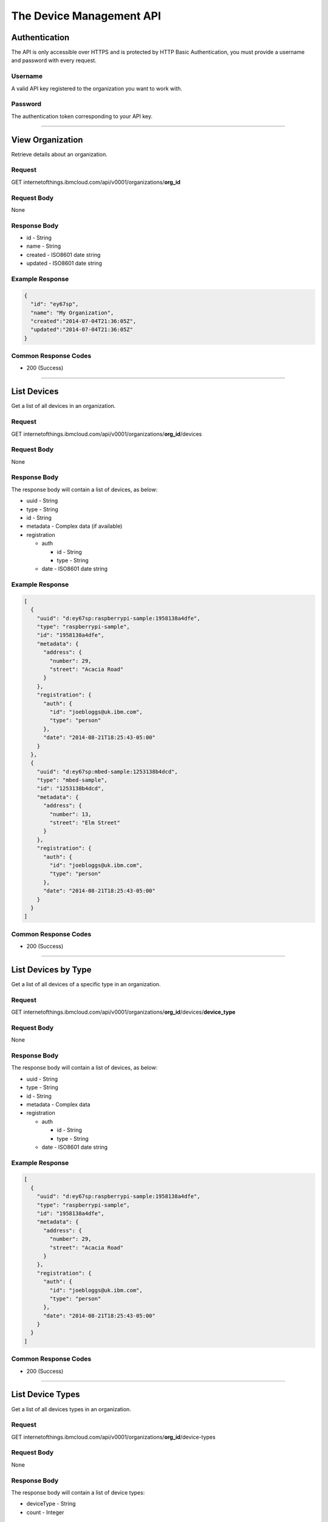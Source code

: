 ===============================================================================
The Device Management API 
===============================================================================

-------------------------------------------------------------------------------
Authentication
-------------------------------------------------------------------------------

The API is only accessible over HTTPS and is protected by HTTP Basic 
Authentication, you must provide a username and password with every request.

~~~~~~~~~~~~~~~~~~~~~~~~~~~~~~~~~~~~~~~~~~~~~~~~~~~~~~~~~~~~~~~~~~~~~~~~~~~~~~~
Username
~~~~~~~~~~~~~~~~~~~~~~~~~~~~~~~~~~~~~~~~~~~~~~~~~~~~~~~~~~~~~~~~~~~~~~~~~~~~~~~

A valid API key registered to the organization you want to work with.

~~~~~~~~~~~~~~~~~~~~~~~~~~~~~~~~~~~~~~~~~~~~~~~~~~~~~~~~~~~~~~~~~~~~~~~~~~~~~~~
Password
~~~~~~~~~~~~~~~~~~~~~~~~~~~~~~~~~~~~~~~~~~~~~~~~~~~~~~~~~~~~~~~~~~~~~~~~~~~~~~~

The authentication token corresponding to your API key. 


----


-------------------------------------------------------------------------------
View Organization
-------------------------------------------------------------------------------

Retrieve details about an organization. 

~~~~~~~~~~~~~~~~~~~~~~~~~~~~~~~~~~~~~~~~~~~~~~~~~~~~~~~~~~~~~~~~~~~~~~~~~~~~~~~
Request
~~~~~~~~~~~~~~~~~~~~~~~~~~~~~~~~~~~~~~~~~~~~~~~~~~~~~~~~~~~~~~~~~~~~~~~~~~~~~~~
GET \internetofthings.ibmcloud.com/api/v0001/organizations/**org\_id**

~~~~~~~~~~~~~~~~~~~~~~~~~~~~~~~~~~~~~~~~~~~~~~~~~~~~~~~~~~~~~~~~~~~~~~~~~~~~~~~
Request Body
~~~~~~~~~~~~~~~~~~~~~~~~~~~~~~~~~~~~~~~~~~~~~~~~~~~~~~~~~~~~~~~~~~~~~~~~~~~~~~~

None

~~~~~~~~~~~~~~~~~~~~~~~~~~~~~~~~~~~~~~~~~~~~~~~~~~~~~~~~~~~~~~~~~~~~~~~~~~~~~~~
Response Body
~~~~~~~~~~~~~~~~~~~~~~~~~~~~~~~~~~~~~~~~~~~~~~~~~~~~~~~~~~~~~~~~~~~~~~~~~~~~~~~

-  id - String
-  name - String
-  created - ISO8601 date string
-  updated - ISO8601 date string

~~~~~~~~~~~~~~~~~~~~~~~~~~~~~~~~~~~~~~~~~~~~~~~~~~~~~~~~~~~~~~~~~~~~~~~~~~~~~~~
Example Response
~~~~~~~~~~~~~~~~~~~~~~~~~~~~~~~~~~~~~~~~~~~~~~~~~~~~~~~~~~~~~~~~~~~~~~~~~~~~~~~

.. code:: json

    {
      "id": "ey67sp",
      "name": "My Organization",
      "created":"2014-07-04T21:36:05Z",
      "updated":"2014-07-04T21:36:05Z"
    }

~~~~~~~~~~~~~~~~~~~~~~~~~~~~~~~~~~~~~~~~~~~~~~~~~~~~~~~~~~~~~~~~~~~~~~~~~~~~~~~
Common Response Codes
~~~~~~~~~~~~~~~~~~~~~~~~~~~~~~~~~~~~~~~~~~~~~~~~~~~~~~~~~~~~~~~~~~~~~~~~~~~~~~~

-  200 (Success)


----


-------------------------------------------------------------------------------
List Devices
-------------------------------------------------------------------------------

Get a list of all devices in an organization.

~~~~~~~~~~~~~~~~~~~~~~~~~~~~~~~~~~~~~~~~~~~~~~~~~~~~~~~~~~~~~~~~~~~~~~~~~~~~~~~
Request
~~~~~~~~~~~~~~~~~~~~~~~~~~~~~~~~~~~~~~~~~~~~~~~~~~~~~~~~~~~~~~~~~~~~~~~~~~~~~~~

GET
\internetofthings.ibmcloud.com/api/v0001/organizations/**org\_id**/devices

~~~~~~~~~~~~~~~~~~~~~~~~~~~~~~~~~~~~~~~~~~~~~~~~~~~~~~~~~~~~~~~~~~~~~~~~~~~~~~~
Request Body
~~~~~~~~~~~~~~~~~~~~~~~~~~~~~~~~~~~~~~~~~~~~~~~~~~~~~~~~~~~~~~~~~~~~~~~~~~~~~~~

None

~~~~~~~~~~~~~~~~~~~~~~~~~~~~~~~~~~~~~~~~~~~~~~~~~~~~~~~~~~~~~~~~~~~~~~~~~~~~~~~
Response Body
~~~~~~~~~~~~~~~~~~~~~~~~~~~~~~~~~~~~~~~~~~~~~~~~~~~~~~~~~~~~~~~~~~~~~~~~~~~~~~~

The response body will contain a list of devices, as below:

-  uuid - String
-  type - String
-  id - String
-  metadata - Complex data (if available)
-  registration

   -  auth

      -  id - String
      -  type - String

   -  date - ISO8601 date string

~~~~~~~~~~~~~~~~~~~~~~~~~~~~~~~~~~~~~~~~~~~~~~~~~~~~~~~~~~~~~~~~~~~~~~~~~~~~~~~
Example Response
~~~~~~~~~~~~~~~~~~~~~~~~~~~~~~~~~~~~~~~~~~~~~~~~~~~~~~~~~~~~~~~~~~~~~~~~~~~~~~~

.. code:: json

    [
      {
        "uuid": "d:ey67sp:raspberrypi-sample:1958138a4dfe",
        "type": "raspberrypi-sample", 
        "id": "1958138a4dfe",
        "metadata": {
          "address": {
            "number": 29,
            "street": "Acacia Road"
          }
        },
        "registration": {
          "auth": {
            "id": "joebloggs@uk.ibm.com",
            "type": "person"
          },
          "date": "2014-08-21T18:25:43-05:00"
        }
      },
      {
        "uuid": "d:ey67sp:mbed-sample:1253138b4dcd",
        "type": "mbed-sample", 
        "id": "1253138b4dcd",
        "metadata": {
          "address": {
            "number": 13,
            "street": "Elm Street"
          }
        },
        "registration": {
          "auth": {
            "id": "joebloggs@uk.ibm.com",
            "type": "person"
          },
          "date": "2014-08-21T18:25:43-05:00"
        }
      }
    ]

~~~~~~~~~~~~~~~~~~~~~~~~~~~~~~~~~~~~~~~~~~~~~~~~~~~~~~~~~~~~~~~~~~~~~~~~~~~~~~~
Common Response Codes
~~~~~~~~~~~~~~~~~~~~~~~~~~~~~~~~~~~~~~~~~~~~~~~~~~~~~~~~~~~~~~~~~~~~~~~~~~~~~~~

-  200 (Success)


----


-------------------------------------------------------------------------------
List Devices by Type
-------------------------------------------------------------------------------

Get a list of all devices of a specific type in an organization.

~~~~~~~~~~~~~~~~~~~~~~~~~~~~~~~~~~~~~~~~~~~~~~~~~~~~~~~~~~~~~~~~~~~~~~~~~~~~~~~
Request
~~~~~~~~~~~~~~~~~~~~~~~~~~~~~~~~~~~~~~~~~~~~~~~~~~~~~~~~~~~~~~~~~~~~~~~~~~~~~~~

GET
\internetofthings.ibmcloud.com/api/v0001/organizations/**org\_id**/devices/**device\_type**

~~~~~~~~~~~~~~~~~~~~~~~~~~~~~~~~~~~~~~~~~~~~~~~~~~~~~~~~~~~~~~~~~~~~~~~~~~~~~~~
Request Body
~~~~~~~~~~~~~~~~~~~~~~~~~~~~~~~~~~~~~~~~~~~~~~~~~~~~~~~~~~~~~~~~~~~~~~~~~~~~~~~

None

~~~~~~~~~~~~~~~~~~~~~~~~~~~~~~~~~~~~~~~~~~~~~~~~~~~~~~~~~~~~~~~~~~~~~~~~~~~~~~~
Response Body
~~~~~~~~~~~~~~~~~~~~~~~~~~~~~~~~~~~~~~~~~~~~~~~~~~~~~~~~~~~~~~~~~~~~~~~~~~~~~~~

The response body will contain a list of devices, as below:

-  uuid - String
-  type - String
-  id - String
-  metadata - Complex data
-  registration

   -  auth

      -  id - String
      -  type - String

   -  date - ISO8601 date string

~~~~~~~~~~~~~~~~~~~~~~~~~~~~~~~~~~~~~~~~~~~~~~~~~~~~~~~~~~~~~~~~~~~~~~~~~~~~~~~
Example Response
~~~~~~~~~~~~~~~~~~~~~~~~~~~~~~~~~~~~~~~~~~~~~~~~~~~~~~~~~~~~~~~~~~~~~~~~~~~~~~~

.. code:: json

    [
      {
        "uuid": "d:ey67sp:raspberrypi-sample:1958138a4dfe",
        "type": "raspberrypi-sample", 
        "id": "1958138a4dfe",
        "metadata": {
          "address": {
            "number": 29,
            "street": "Acacia Road"
          }
        },
        "registration": {
          "auth": {
            "id": "joebloggs@uk.ibm.com",
            "type": "person"
          },
          "date": "2014-08-21T18:25:43-05:00"
        }
      }
    ]

~~~~~~~~~~~~~~~~~~~~~~~~~~~~~~~~~~~~~~~~~~~~~~~~~~~~~~~~~~~~~~~~~~~~~~~~~~~~~~~
Common Response Codes
~~~~~~~~~~~~~~~~~~~~~~~~~~~~~~~~~~~~~~~~~~~~~~~~~~~~~~~~~~~~~~~~~~~~~~~~~~~~~~~

-  200 (Success)


----


-------------------------------------------------------------------------------
List Device Types
-------------------------------------------------------------------------------

Get a list of all devices types in an organization.

~~~~~~~~~~~~~~~~~~~~~~~~~~~~~~~~~~~~~~~~~~~~~~~~~~~~~~~~~~~~~~~~~~~~~~~~~~~~~~~
Request
~~~~~~~~~~~~~~~~~~~~~~~~~~~~~~~~~~~~~~~~~~~~~~~~~~~~~~~~~~~~~~~~~~~~~~~~~~~~~~~

GET
\internetofthings.ibmcloud.com/api/v0001/organizations/**org\_id**/device-types

~~~~~~~~~~~~~~~~~~~~~~~~~~~~~~~~~~~~~~~~~~~~~~~~~~~~~~~~~~~~~~~~~~~~~~~~~~~~~~~
Request Body
~~~~~~~~~~~~~~~~~~~~~~~~~~~~~~~~~~~~~~~~~~~~~~~~~~~~~~~~~~~~~~~~~~~~~~~~~~~~~~~

None

~~~~~~~~~~~~~~~~~~~~~~~~~~~~~~~~~~~~~~~~~~~~~~~~~~~~~~~~~~~~~~~~~~~~~~~~~~~~~~~
Response Body
~~~~~~~~~~~~~~~~~~~~~~~~~~~~~~~~~~~~~~~~~~~~~~~~~~~~~~~~~~~~~~~~~~~~~~~~~~~~~~~

The response body will contain a list of device types:

-  deviceType - String
-  count - Integer

~~~~~~~~~~~~~~~~~~~~~~~~~~~~~~~~~~~~~~~~~~~~~~~~~~~~~~~~~~~~~~~~~~~~~~~~~~~~~~~
Example Response
~~~~~~~~~~~~~~~~~~~~~~~~~~~~~~~~~~~~~~~~~~~~~~~~~~~~~~~~~~~~~~~~~~~~~~~~~~~~~~~

.. code:: json

    [
      {
        "deviceType": "raspberrypi-sample", 
        "count": 1
      },
      {
        "deviceType": "mbed-sample", 
        "count": 1
      }
    ]

~~~~~~~~~~~~~~~~~~~~~~~~~~~~~~~~~~~~~~~~~~~~~~~~~~~~~~~~~~~~~~~~~~~~~~~~~~~~~~~
Common Response Codes
~~~~~~~~~~~~~~~~~~~~~~~~~~~~~~~~~~~~~~~~~~~~~~~~~~~~~~~~~~~~~~~~~~~~~~~~~~~~~~~

-  200 (Success)


----


-------------------------------------------------------------------------------
Register a New Device
-------------------------------------------------------------------------------

Register a new device to an organization.

.. note:: You may use any scheme of your choice when assigning values for 
    type and id to registered devices, however the following restrictions apply:

    - Maximum length of 32 characters 
    - Must comprise only of alpha-numeric characters and the following special characters:

      - dash ("-")
      - underscore ("\_")
      - dot (".")



~~~~~~~~~~~~~~~~~~~~~~~~~~~~~~~~~~~~~~~~~~~~~~~~~~~~~~~~~~~~~~~~~~~~~~~~~~~~~~~
Request
~~~~~~~~~~~~~~~~~~~~~~~~~~~~~~~~~~~~~~~~~~~~~~~~~~~~~~~~~~~~~~~~~~~~~~~~~~~~~~~

POST
\internetofthings.ibmcloud.com/api/v0001/organizations/**org\_id**/devices

~~~~~~~~~~~~~~~~~~~~~~~~~~~~~~~~~~~~~~~~~~~~~~~~~~~~~~~~~~~~~~~~~~~~~~~~~~~~~~~
Request Body
~~~~~~~~~~~~~~~~~~~~~~~~~~~~~~~~~~~~~~~~~~~~~~~~~~~~~~~~~~~~~~~~~~~~~~~~~~~~~~~

You must specify the type and identifer of the device being registered.

-  type - String
-  id - String
-  metadata - Complex data (optional)

~~~~~~~~~~~~~~~~~~~~~~~~~~~~~~~~~~~~~~~~~~~~~~~~~~~~~~~~~~~~~~~~~~~~~~~~~~~~~~~
Example Request
~~~~~~~~~~~~~~~~~~~~~~~~~~~~~~~~~~~~~~~~~~~~~~~~~~~~~~~~~~~~~~~~~~~~~~~~~~~~~~~

.. code:: json

    {
      "type": "raspberrypi-sample", 
      "id": "1958138a4dfe",
      "metadata": {
        "address": {
          "number": 29,
          "street": "Acacia Road"
        }
      }
    }

~~~~~~~~~~~~~~~~~~~~~~~~~~~~~~~~~~~~~~~~~~~~~~~~~~~~~~~~~~~~~~~~~~~~~~~~~~~~~~~
Response Headers
~~~~~~~~~~~~~~~~~~~~~~~~~~~~~~~~~~~~~~~~~~~~~~~~~~~~~~~~~~~~~~~~~~~~~~~~~~~~~~~

The response header will contain the location (resource URI) for the
registered device. \* Location - URI

~~~~~~~~~~~~~~~~~~~~~~~~~~~~~~~~~~~~~~~~~~~~~~~~~~~~~~~~~~~~~~~~~~~~~~~~~~~~~~~
Response Body
~~~~~~~~~~~~~~~~~~~~~~~~~~~~~~~~~~~~~~~~~~~~~~~~~~~~~~~~~~~~~~~~~~~~~~~~~~~~~~~

The response body will contain a uuid and password for the registered
device.

- uuid - String
- type - String
- id - String
- metadata - Complex data (if available)
- password - String

.. important:: The response body will contain the generated authentication token for 
    this device, you must make sure to record this when processing the response.  
    The data is stored hashed and salted so we are not able to retrieve lost 
    authentication tokens.

~~~~~~~~~~~~~~~~~~~~~~~~~~~~~~~~~~~~~~~~~~~~~~~~~~~~~~~~~~~~~~~~~~~~~~~~~~~~~~~
Example Response
~~~~~~~~~~~~~~~~~~~~~~~~~~~~~~~~~~~~~~~~~~~~~~~~~~~~~~~~~~~~~~~~~~~~~~~~~~~~~~~

.. code:: json

    {
      "uuid": "d:ey67sp:raspberrypi-sample:1958138a4dfe",
      "type": "raspberrypi-sample", 
      "id": "1958138a4dfe", 
      "metadata": {
        "address": {
          "number": 29,
          "street": "Acacia Road"
        }
      },
      "password": "A?j8y_ueh*d(je34",
      "registration": {
        "auth": {
          "id": "joebloggs@uk.ibm.com",
          "type": "person"
        },
        "date": "2014-08-21T18:25:43-05:00"
      }
    }

~~~~~~~~~~~~~~~~~~~~~~~~~~~~~~~~~~~~~~~~~~~~~~~~~~~~~~~~~~~~~~~~~~~~~~~~~~~~~~~
Common Response Codes
~~~~~~~~~~~~~~~~~~~~~~~~~~~~~~~~~~~~~~~~~~~~~~~~~~~~~~~~~~~~~~~~~~~~~~~~~~~~~~~

-  201 (Created) - The device was successfully registered (Location
   header set to the URL of the new device)


----


-------------------------------------------------------------------------------
Update a Registered Device
-------------------------------------------------------------------------------

Update an existing device in an organization.

~~~~~~~~~~~~~~~~~~~~~~~~~~~~~~~~~~~~~~~~~~~~~~~~~~~~~~~~~~~~~~~~~~~~~~~~~~~~~~~
Request
~~~~~~~~~~~~~~~~~~~~~~~~~~~~~~~~~~~~~~~~~~~~~~~~~~~~~~~~~~~~~~~~~~~~~~~~~~~~~~~

PUT
\internetofthings.ibmcloud.com/api/v0001/organizations/**org\_id**/devices/**device\_type**/**device\_id**

~~~~~~~~~~~~~~~~~~~~~~~~~~~~~~~~~~~~~~~~~~~~~~~~~~~~~~~~~~~~~~~~~~~~~~~~~~~~~~~
Request Body
~~~~~~~~~~~~~~~~~~~~~~~~~~~~~~~~~~~~~~~~~~~~~~~~~~~~~~~~~~~~~~~~~~~~~~~~~~~~~~~

Currently, the only property of a device that can be changed after
initial registration is its metadata.

- metadata - Complex data

~~~~~~~~~~~~~~~~~~~~~~~~~~~~~~~~~~~~~~~~~~~~~~~~~~~~~~~~~~~~~~~~~~~~~~~~~~~~~~~
Example Request
~~~~~~~~~~~~~~~~~~~~~~~~~~~~~~~~~~~~~~~~~~~~~~~~~~~~~~~~~~~~~~~~~~~~~~~~~~~~~~~

.. code:: json

    {
      "metadata": {
        "address": {
          "number": 21,
          "street": "Acacia Avenue"
        }
      }
    }

~~~~~~~~~~~~~~~~~~~~~~~~~~~~~~~~~~~~~~~~~~~~~~~~~~~~~~~~~~~~~~~~~~~~~~~~~~~~~~~
Response Body
~~~~~~~~~~~~~~~~~~~~~~~~~~~~~~~~~~~~~~~~~~~~~~~~~~~~~~~~~~~~~~~~~~~~~~~~~~~~~~~

The response body will contain the updated properties of the registered
device.

-  uuid - String
-  type - String
-  id - String
-  metadata - Complex data
-  registration

   -  auth

      -  id - String
      -  type - String

   -  date - ISO8601 date string

~~~~~~~~~~~~~~~~~~~~~~~~~~~~~~~~~~~~~~~~~~~~~~~~~~~~~~~~~~~~~~~~~~~~~~~~~~~~~~~
Example Response
~~~~~~~~~~~~~~~~~~~~~~~~~~~~~~~~~~~~~~~~~~~~~~~~~~~~~~~~~~~~~~~~~~~~~~~~~~~~~~~

.. code:: json

    {
      "uuid": "d:ey67sp:raspberrypi-sample:1958138a4dfe",
      "type": "raspberrypi-sample", 
      "id": "1958138a4dfe", 
      "metadata": {
        "address": {
          "number": 21,
          "street": "Acacia Avenue"
        }
      },
      "registration": {
        "auth": {
          "id": "joebloggs@uk.ibm.com",
          "type": "person"
        },
        "date": "2014-08-21T18:25:43-05:00"
      }
    }

~~~~~~~~~~~~~~~~~~~~~~~~~~~~~~~~~~~~~~~~~~~~~~~~~~~~~~~~~~~~~~~~~~~~~~~~~~~~~~~
Common Response Codes
~~~~~~~~~~~~~~~~~~~~~~~~~~~~~~~~~~~~~~~~~~~~~~~~~~~~~~~~~~~~~~~~~~~~~~~~~~~~~~~

-  200 (Success)


----


-------------------------------------------------------------------------------
View a Registered Device
-------------------------------------------------------------------------------

Get summary information about a registered device in an organization.

~~~~~~~~~~~~~~~~~~~~~~~~~~~~~~~~~~~~~~~~~~~~~~~~~~~~~~~~~~~~~~~~~~~~~~~~~~~~~~~
Request
~~~~~~~~~~~~~~~~~~~~~~~~~~~~~~~~~~~~~~~~~~~~~~~~~~~~~~~~~~~~~~~~~~~~~~~~~~~~~~~

GET
\internetofthings.ibmcloud.com/api/v0001/organizations/**org\_id**/devices/**device\_type**/**device\_id**

~~~~~~~~~~~~~~~~~~~~~~~~~~~~~~~~~~~~~~~~~~~~~~~~~~~~~~~~~~~~~~~~~~~~~~~~~~~~~~~
Request Body
~~~~~~~~~~~~~~~~~~~~~~~~~~~~~~~~~~~~~~~~~~~~~~~~~~~~~~~~~~~~~~~~~~~~~~~~~~~~~~~

None

~~~~~~~~~~~~~~~~~~~~~~~~~~~~~~~~~~~~~~~~~~~~~~~~~~~~~~~~~~~~~~~~~~~~~~~~~~~~~~~
Response Body
~~~~~~~~~~~~~~~~~~~~~~~~~~~~~~~~~~~~~~~~~~~~~~~~~~~~~~~~~~~~~~~~~~~~~~~~~~~~~~~

The response body will contain the known properties of the device.

-  uuid - String
-  type - String
-  id - String
-  metadata - Complex data
-  registration

   -  auth

      -  id - String
      -  type - String

   -  date - ISO8601 date string

~~~~~~~~~~~~~~~~~~~~~~~~~~~~~~~~~~~~~~~~~~~~~~~~~~~~~~~~~~~~~~~~~~~~~~~~~~~~~~~
Example Response
~~~~~~~~~~~~~~~~~~~~~~~~~~~~~~~~~~~~~~~~~~~~~~~~~~~~~~~~~~~~~~~~~~~~~~~~~~~~~~~

.. code:: json

    {
      "uuid": "d:ey67sp:raspberrypi-sample:1958138a4dfe",
      "type": "raspberrypi-sample", 
      "id": "1958138a4dfe", 
      "metadata": {
        "address": {
          "number": 21,
          "street": "Acacia Avenue"
        }
      },
      "registration": {
        "auth": {
          "id": "joebloggs@uk.ibm.com",
          "type": "person"
        },
        "date": "2014-08-21T18:25:43-05:00"
      }
    }

~~~~~~~~~~~~~~~~~~~~~~~~~~~~~~~~~~~~~~~~~~~~~~~~~~~~~~~~~~~~~~~~~~~~~~~~~~~~~~~
Common Response Codes
~~~~~~~~~~~~~~~~~~~~~~~~~~~~~~~~~~~~~~~~~~~~~~~~~~~~~~~~~~~~~~~~~~~~~~~~~~~~~~~

-  200 (Success)


----


-------------------------------------------------------------------------------
Delete a Registered Device
-------------------------------------------------------------------------------

Unregister a device from an organization.

~~~~~~~~~~~~~~~~~~~~~~~~~~~~~~~~~~~~~~~~~~~~~~~~~~~~~~~~~~~~~~~~~~~~~~~~~~~~~~~
Request
~~~~~~~~~~~~~~~~~~~~~~~~~~~~~~~~~~~~~~~~~~~~~~~~~~~~~~~~~~~~~~~~~~~~~~~~~~~~~~~

DELETE \internetofthings.ibmcloud.com/api/v0001/organizations/**org\_id**/devices/**device\_type**/**device\_id**

~~~~~~~~~~~~~~~~~~~~~~~~~~~~~~~~~~~~~~~~~~~~~~~~~~~~~~~~~~~~~~~~~~~~~~~~~~~~~~~
Request Body
~~~~~~~~~~~~~~~~~~~~~~~~~~~~~~~~~~~~~~~~~~~~~~~~~~~~~~~~~~~~~~~~~~~~~~~~~~~~~~~

None

~~~~~~~~~~~~~~~~~~~~~~~~~~~~~~~~~~~~~~~~~~~~~~~~~~~~~~~~~~~~~~~~~~~~~~~~~~~~~~~
Response Body
~~~~~~~~~~~~~~~~~~~~~~~~~~~~~~~~~~~~~~~~~~~~~~~~~~~~~~~~~~~~~~~~~~~~~~~~~~~~~~~

None

~~~~~~~~~~~~~~~~~~~~~~~~~~~~~~~~~~~~~~~~~~~~~~~~~~~~~~~~~~~~~~~~~~~~~~~~~~~~~~~
Common Response Codes
~~~~~~~~~~~~~~~~~~~~~~~~~~~~~~~~~~~~~~~~~~~~~~~~~~~~~~~~~~~~~~~~~~~~~~~~~~~~~~~

-  204 (No Content) - The device was successfully deleted
